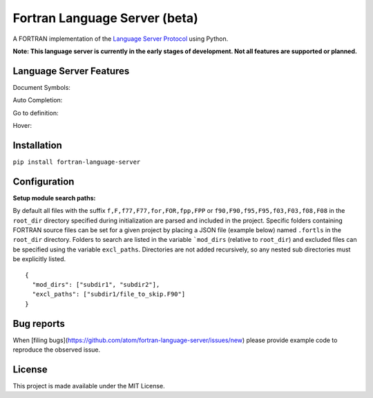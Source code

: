 Fortran Language Server (beta)
======================

.. image:: https://travis-ci.org/hansec/fortran-language-server.svg?branch=master
     :target: https://travis-ci.org/hansec/fortran-language-server

.. image:: https://img.shields.io/github/license/hansec/fortran-language-server.svg
     :target: https://github.com/hansec/fortran-language-server/blob/master/LICENSE

A FORTRAN implementation of the `Language Server Protocol`_ using Python.

**Note: This language server is currently in the early stages of development.
Not all features are supported or planned.**

Language Server Features
------------------------

Document Symbols:

.. image:: https://raw.githubusercontent.com/hansec/fortran-language-server/master/images/fortls_outline.png

Auto Completion:

.. image:: https://raw.githubusercontent.com/hansec/fortran-language-server/master/images/fortls_autocomplete.gif

Go to definition:

.. image:: https://raw.githubusercontent.com/hansec/fortran-language-server/master/images/fortls_gotodef.gif

Hover:

.. image:: https://raw.githubusercontent.com/hansec/fortran-language-server/master/images/fortls_hover.gif

Installation
------------

``pip install fortran-language-server``

Configuration
-------------

**Setup module search paths:**

By default all files with the suffix ``f,F,f77,F77,for,FOR,fpp,FPP`` or ``f90,F90,f95,F95,f03,F03,f08,F08`` in the
``root_dir`` directory specified during initialization are parsed and included in the project. Specific folders
containing FORTRAN source files can be set for a given project by placing a JSON file (example below) named
``.fortls`` in the ``root_dir`` directory. Folders to search are listed in the variable ```mod_dirs`` (relative
to ``root_dir``) and excluded files can be specified using the variable ``excl_paths``. Directories are
not added recursively, so any nested sub directories must be explicitly listed.

::

    {
      "mod_dirs": ["subdir1", "subdir2"],
      "excl_paths": ["subdir1/file_to_skip.F90"]
    }

Bug reports
-----------
When [filing bugs](https://github.com/atom/fortran-language-server/issues/new) please provide example code
to reproduce the observed issue.

License
-------

This project is made available under the MIT License.

.. _Language Server Protocol: https://github.com/Microsoft/language-server-protocol
